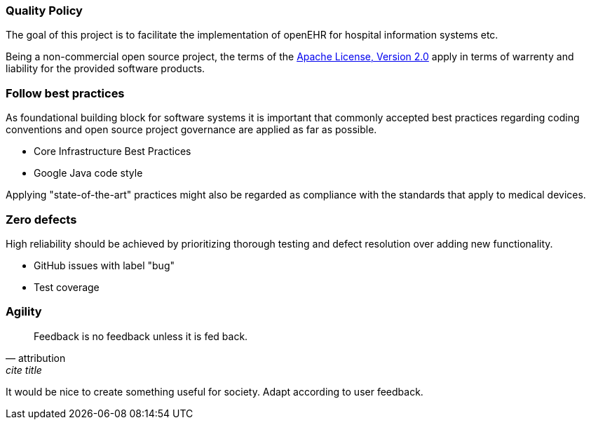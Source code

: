 === Quality Policy

// Describe what your company is about, specifically, its mission and things
// which are important for it. Maybe you’re developing software for patients
// with a certain disease and your goal is to improve their lives.

// In addition, the policy should include a commitment to meet legal requirements,
// keep the QMS up to date and define quality objectives to work towards.

The goal of this project is to facilitate the implementation of openEHR for hospital information systems etc.

Being a non-commercial open source project, the terms of the https://www.apache.org/licenses/LICENSE-2.0[Apache License, Version 2.0] apply in terms of warrenty and liability for the provided software products.

// Objectives and Key Results

// "An Objective is simply what is to be achieved, no more and no less.
// By definition, Objectives are significant, concrete, action oriented,
// and (ideally) inspirational. When properly designed and deployed,
// they’re a vaccine against fuzzy thinking and ineffective execution."
//
// "Key Results benchmark and monitor how we get to the Objective.
// Effective KRs are specific, time-bound, and aggressive yet realistic.
// Most of all, they are measurable and verifiable. You either meet a Key
// Result’s requirements or you don’t — there is no gray area, no room
// for doubt. At the end of the designated period, typically a quarter,
// we do a regular check and grade the Key Results as fulfilled or not."
// 
// https://www.whatmatters.com/faqs/okr-meaning-definition-example

=== Follow best practices

As foundational building block for software systems it is important that commonly accepted best practices regarding coding conventions and open source project governance are applied as far as possible.

- Core Infrastructure Best Practices
- Google Java code style

Applying "state-of-the-art" practices might also be regarded as compliance with the standards that apply to medical devices.

=== Zero defects

High reliability should be achieved by prioritizing thorough testing and defect resolution over adding new functionality.

- GitHub issues with label "bug"
- Test coverage

=== Agility

[quote, attribution, cite title]
____
Feedback is no feedback unless it is fed back.
____

It would be nice to create something useful for society. Adapt according to user feedback.

// === Quality Objectives

// Whatever policy you outlined above, now you need to make it measurable
// by defining objectives which can be tracked. Those objectives should not
// (only) refer to the quality of your devices but the quality of your QMS
// and the overall work of your organization. Typical examples are: hiring
// excellence in staff, providing, best-of-class device performance, high
// standards of customer satisfaction, etc.

// === Key Performance Indicators (KPIs)

// Auditors might ask you: how do you keep track of a quality objective, to
// see if it was achieved or not? The answer is: Key Performance
// Indicators. As part of your management review, you have to review all
// QMS processes plus your quality policy and objectives at least annually.
// Now, you can meet both requirements at the same time by defining KPIs
// for your QMS processes. You can then argue that by achieving your KPIs,
// you make sure that your processes run well, which also meets your
// quality objectives.

// These are your action items: 1. Make sure to define at least one KPI for
// each QMS process. 2. Make sure each quality objectives translates into
// at minimum one process KPI. Where there’s no corresponding process for a
// quality objective, you define additional KPIs that are not
// process-related. 3. You can document those KPIs either in each SOP or in
// a separate overview sheet. For example, you can use the template for a
// management review report for that purpose.

// Also see regulatory requirements: ISO 13485, para. 4.1.3.a (process
// KPIs) and para. 5.6.2 (management review input).

// In this section here, describe where you define your KPIs and how you
// keep track of them. For example, say that you define KPIs in every
// single SOP or reference to a separate, central overview sheet. Ideally,
// KPIs are tracked by each process owner independently.
